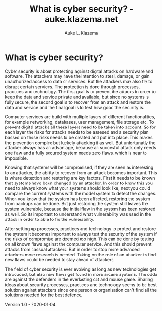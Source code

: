 #+TITLE: What is cyber security? - auke.klazema.net
#+AUTHOR: Auke L. Klazema

* What is cyber security?

Cyber security is about protecting against digital attacks on hardware and software. The attackers may have the intention to steal, damage, or gain unauthorized access to data or services. But the attackers may also try to disrupt certain services. The protection is done through processes, practices and technology. The first goal is to prevent the attacks in order to keep the data and service private and available, but since no systems is fully secure, the second goal is to recover from an attack and restore the data and service and the final goal is to test how good the security is. 

Computer services are build with multiple layers of different functionalities, for example networking, databases, user management, file storage etc. To prevent digital attacks all these layers need to be taken into account. So for each layer the risks for attacks needs to be assesed and a security plan bassed on those risks needs to be created and put into place. This makes the prevention complex but luckely attacking it as well. But unfortunatly the attacker always has an advantage, because an succesful attack only needs one flaw and a fully secured system needs zero flaws, which is near to impossible.

Knowing that systems will be compromised, if they are seen as interesting to an attacker, the ability to recover from an attack becomes important. This is where detection and restoring are key factors. First it needs to be known that systems have been changed by an attacker. In order to know this you need to always know what your systems should look like, next you could compare the current systems with the model system to detect the changes. When you know that the system has been affected, restoring the system from backups can be done. But just restoring the system still leaves the system vulnerable, because the initial flaw in the system has been restored as well. So its important to understand what vulnerability was used in the attack in order to able to fix the vulnerability.

After setting up processes, practices and technology to protect and restore the system it becomes important to always test the security of the system if the risks of compromise are deemed too high. This can be done by testing on all known flaws against the computer service. And this should prevent attacks from cassual attackers. But in order to stop more advanced attackers more research is needed. Taking on the role of an attacker to find new flaws could be needed to stay ahead of attackers. 

The field of cyber security is ever evolving as long as new technologies get introduced, but also new flaws get found in more arcane systems. The odds are against the defenders in the everlasting cat and mouse game. Sharing ideas about security processes, practices and technology seems to be best solution against attackers since one person or organisation can't find all the solutions needed for the best defence.

Version 1.0 - 2020-01-04
